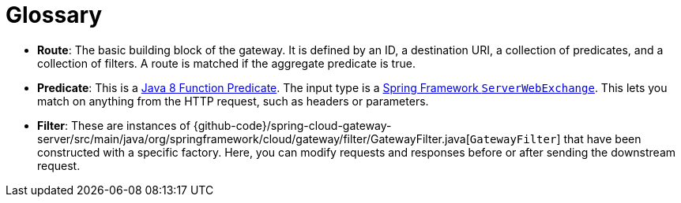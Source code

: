 [[glossary]]
= Glossary

* *Route*: The basic building block of the gateway.
It is defined by an ID, a destination URI, a collection of predicates, and a collection of filters. A route is matched if the aggregate predicate is true.
* *Predicate*: This is a https://docs.oracle.com/javase/8/docs/api/java/util/function/Predicate.html[Java 8 Function Predicate]. The input type is a https://docs.spring.io/spring/docs/5.0.x/javadoc-api/org/springframework/web/server/ServerWebExchange.html[Spring Framework `ServerWebExchange`].
This lets you match on anything from the HTTP request, such as headers or parameters.
* *Filter*: These are instances of {github-code}/spring-cloud-gateway-server/src/main/java/org/springframework/cloud/gateway/filter/GatewayFilter.java[`GatewayFilter`] that have been constructed with a specific factory.
Here, you can modify requests and responses before or after sending the downstream request.

